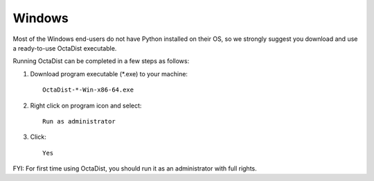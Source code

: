 =======
Windows
=======

Most of the Windows end-users do not have Python installed on their OS,
so we strongly suggest you download and use a ready-to-use OctaDist executable.

Running OctaDist can be completed in a few steps as follows:

1. Download program executable (\*.exe) to your machine::

    OctaDist-*-Win-x86-64.exe

2. Right click on program icon and select::

    Run as administrator

3. Click::

    Yes

FYI: For first time using OctaDist, you should run it as an administrator with full rights.

